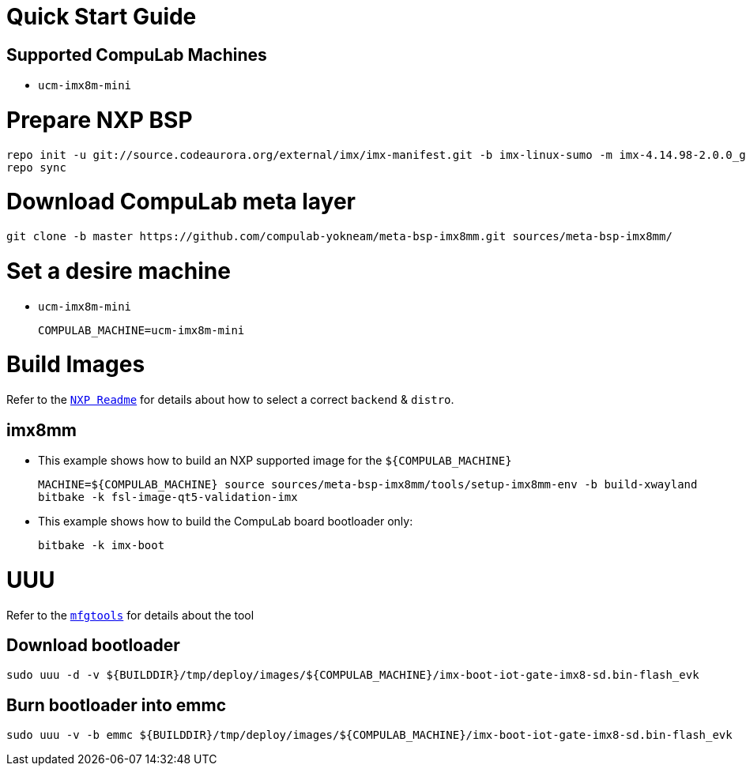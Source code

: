 # Quick Start Guide

## Supported CompuLab Machines

* `ucm-imx8m-mini`

# Prepare NXP BSP
[source,console]
repo init -u git://source.codeaurora.org/external/imx/imx-manifest.git -b imx-linux-sumo -m imx-4.14.98-2.0.0_ga.xml
repo sync

# Download CompuLab meta layer
[source,console]
git clone -b master https://github.com/compulab-yokneam/meta-bsp-imx8mm.git sources/meta-bsp-imx8mm/

# Set a desire machine
* `ucm-imx8m-mini`
[source,console]
COMPULAB_MACHINE=ucm-imx8m-mini

# Build Images
Refer to the http://source.codeaurora.org/external/imx/meta-fsl-bsp-release/tree/imx/README?h=sumo-4.14.98-2.0.0_ga[`NXP Readme`] for details about how to select a correct `backend` & `distro`.

## imx8mm
* This example shows how to build an NXP supported image for the `${COMPULAB_MACHINE}`
[source,console]
MACHINE=${COMPULAB_MACHINE} source sources/meta-bsp-imx8mm/tools/setup-imx8mm-env -b build-xwayland
bitbake -k fsl-image-qt5-validation-imx

* This example shows how to build the CompuLab board bootloader only:
[source,console]
bitbake -k imx-boot

# UUU
Refer to the https://github.com/NXPmicro/mfgtools[`mfgtools`] for details about the tool

## Download bootloader
[source,console]
sudo uuu -d -v ${BUILDDIR}/tmp/deploy/images/${COMPULAB_MACHINE}/imx-boot-iot-gate-imx8-sd.bin-flash_evk

## Burn bootloader into emmc
[source,console]
sudo uuu -v -b emmc ${BUILDDIR}/tmp/deploy/images/${COMPULAB_MACHINE}/imx-boot-iot-gate-imx8-sd.bin-flash_evk
